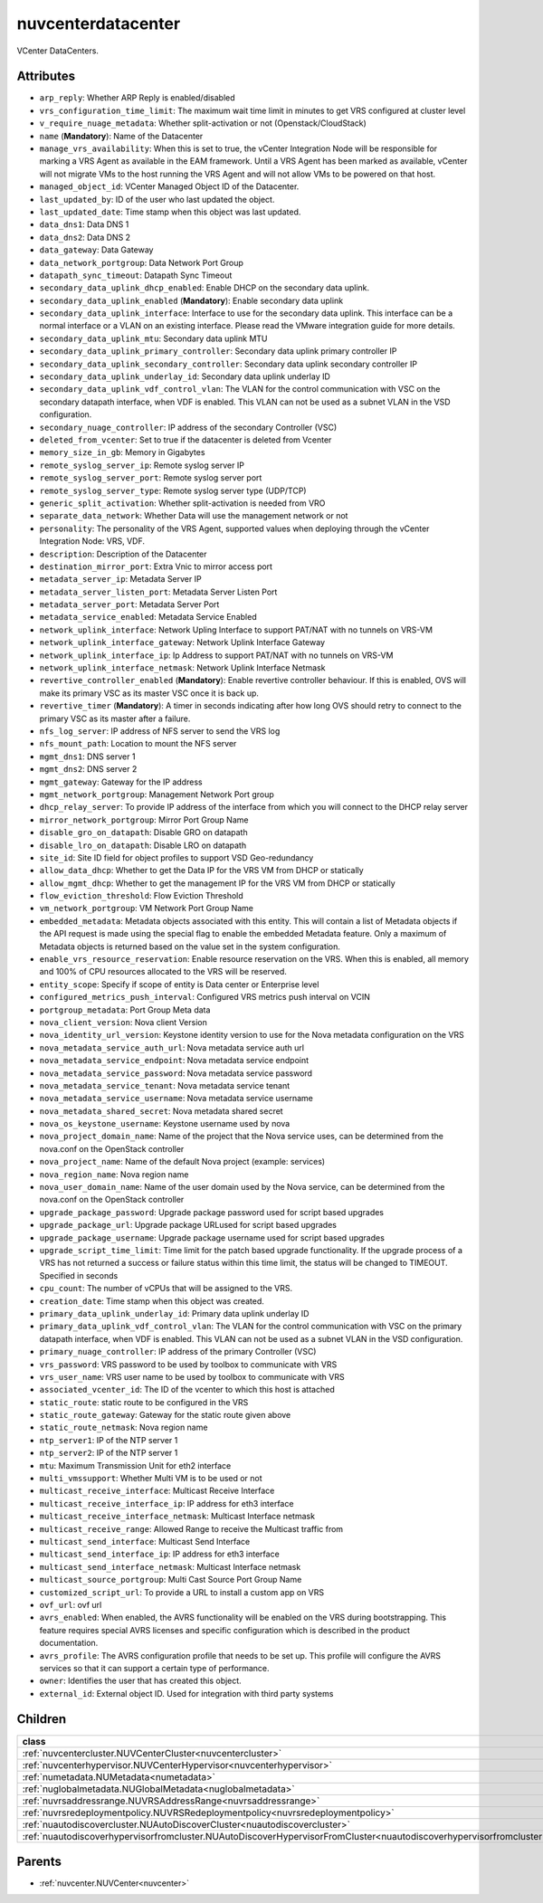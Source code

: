 .. _nuvcenterdatacenter:

nuvcenterdatacenter
===========================================

.. class:: nuvcenterdatacenter.NUVCenterDataCenter(bambou.nurest_object.NUMetaRESTObject,):

VCenter DataCenters.


Attributes
----------


- ``arp_reply``: Whether ARP Reply is enabled/disabled

- ``vrs_configuration_time_limit``: The maximum wait time limit in minutes to get VRS configured at cluster level

- ``v_require_nuage_metadata``: Whether split-activation or not (Openstack/CloudStack)

- ``name`` (**Mandatory**): Name of the Datacenter

- ``manage_vrs_availability``: When this is set to true, the vCenter Integration Node will be responsible for marking a VRS Agent as available in the EAM framework. Until a VRS Agent has been marked as available, vCenter will not migrate VMs to the host running the VRS Agent and will not allow VMs to be powered on that host.

- ``managed_object_id``: VCenter Managed Object ID of the Datacenter.

- ``last_updated_by``: ID of the user who last updated the object.

- ``last_updated_date``: Time stamp when this object was last updated.

- ``data_dns1``: Data DNS 1

- ``data_dns2``: Data DNS 2

- ``data_gateway``: Data Gateway

- ``data_network_portgroup``: Data Network Port Group

- ``datapath_sync_timeout``: Datapath Sync Timeout

- ``secondary_data_uplink_dhcp_enabled``: Enable DHCP on the secondary data uplink.

- ``secondary_data_uplink_enabled`` (**Mandatory**): Enable secondary data uplink

- ``secondary_data_uplink_interface``: Interface to use for the secondary data uplink. This interface can be a normal interface or a VLAN on an existing interface. Please read the VMware integration guide for more details.

- ``secondary_data_uplink_mtu``: Secondary data uplink MTU

- ``secondary_data_uplink_primary_controller``: Secondary data uplink primary controller IP

- ``secondary_data_uplink_secondary_controller``: Secondary data uplink secondary controller IP

- ``secondary_data_uplink_underlay_id``: Secondary data uplink underlay ID

- ``secondary_data_uplink_vdf_control_vlan``: The VLAN for the control communication with VSC on the secondary datapath interface, when VDF is enabled. This VLAN can not be used as a subnet VLAN in the VSD configuration.

- ``secondary_nuage_controller``: IP address of the secondary Controller (VSC)

- ``deleted_from_vcenter``: Set to true if the datacenter is deleted from Vcenter

- ``memory_size_in_gb``: Memory in Gigabytes

- ``remote_syslog_server_ip``: Remote syslog server IP

- ``remote_syslog_server_port``: Remote syslog server port

- ``remote_syslog_server_type``: Remote syslog server type (UDP/TCP)

- ``generic_split_activation``: Whether split-activation is needed from VRO

- ``separate_data_network``: Whether Data will use the management network or not

- ``personality``: The personality of the VRS Agent, supported values when deploying through the vCenter Integration Node: VRS, VDF.

- ``description``: Description of the Datacenter

- ``destination_mirror_port``: Extra Vnic to mirror access port

- ``metadata_server_ip``: Metadata Server IP

- ``metadata_server_listen_port``: Metadata Server Listen Port

- ``metadata_server_port``: Metadata Server Port

- ``metadata_service_enabled``: Metadata Service Enabled

- ``network_uplink_interface``: Network Upling Interface to support PAT/NAT with no tunnels on VRS-VM

- ``network_uplink_interface_gateway``: Network Uplink Interface Gateway

- ``network_uplink_interface_ip``: Ip Address to support PAT/NAT with no tunnels on VRS-VM

- ``network_uplink_interface_netmask``: Network Uplink Interface Netmask

- ``revertive_controller_enabled`` (**Mandatory**): Enable revertive controller behaviour. If this is enabled, OVS will make its primary VSC as its master VSC once it is back up.

- ``revertive_timer`` (**Mandatory**):  A timer in seconds indicating after how long OVS should retry to connect to the primary VSC as its master after a failure.

- ``nfs_log_server``: IP address of NFS server to send the VRS log

- ``nfs_mount_path``: Location to mount the NFS server

- ``mgmt_dns1``: DNS server 1

- ``mgmt_dns2``: DNS server 2

- ``mgmt_gateway``: Gateway for the IP address

- ``mgmt_network_portgroup``: Management Network Port group

- ``dhcp_relay_server``: To provide IP address of the interface from which you will connect to the DHCP relay server

- ``mirror_network_portgroup``: Mirror Port Group Name

- ``disable_gro_on_datapath``: Disable GRO on datapath

- ``disable_lro_on_datapath``: Disable LRO on datapath

- ``site_id``: Site ID field for object profiles to support VSD Geo-redundancy

- ``allow_data_dhcp``: Whether to get the Data IP for the VRS VM from DHCP or statically

- ``allow_mgmt_dhcp``: Whether to get the management IP for the VRS VM from DHCP or statically

- ``flow_eviction_threshold``: Flow Eviction Threshold

- ``vm_network_portgroup``: VM Network Port Group Name

- ``embedded_metadata``: Metadata objects associated with this entity. This will contain a list of Metadata objects if the API request is made using the special flag to enable the embedded Metadata feature. Only a maximum of Metadata objects is returned based on the value set in the system configuration.

- ``enable_vrs_resource_reservation``: Enable resource reservation on the VRS. When this is enabled, all memory and 100% of CPU resources allocated to the VRS will be reserved.

- ``entity_scope``: Specify if scope of entity is Data center or Enterprise level

- ``configured_metrics_push_interval``: Configured VRS metrics push interval on VCIN

- ``portgroup_metadata``: Port Group Meta data

- ``nova_client_version``: Nova client Version 

- ``nova_identity_url_version``: Keystone identity version to use for the Nova metadata configuration on the VRS

- ``nova_metadata_service_auth_url``: Nova metadata service auth url

- ``nova_metadata_service_endpoint``: Nova metadata service endpoint

- ``nova_metadata_service_password``: Nova metadata service password

- ``nova_metadata_service_tenant``: Nova metadata service tenant

- ``nova_metadata_service_username``: Nova metadata service username

- ``nova_metadata_shared_secret``: Nova metadata shared secret

- ``nova_os_keystone_username``: Keystone username used by nova

- ``nova_project_domain_name``: Name of the project that the Nova service uses, can be determined from the nova.conf on the OpenStack controller

- ``nova_project_name``: Name of the default Nova project (example: services)

- ``nova_region_name``: Nova region name

- ``nova_user_domain_name``: Name of the user domain used by the Nova service, can be determined from the nova.conf on the OpenStack controller

- ``upgrade_package_password``: Upgrade package password used for script based upgrades

- ``upgrade_package_url``: Upgrade package URLused for script based upgrades

- ``upgrade_package_username``: Upgrade package username used for script based upgrades

- ``upgrade_script_time_limit``: Time limit for the patch based upgrade functionality. If the upgrade process of a VRS has not returned a success or failure status within this time limit, the status will be changed to TIMEOUT. Specified in seconds

- ``cpu_count``: The number of vCPUs that will be assigned to the VRS.

- ``creation_date``: Time stamp when this object was created.

- ``primary_data_uplink_underlay_id``: Primary data uplink underlay ID

- ``primary_data_uplink_vdf_control_vlan``: The VLAN for the control communication with VSC on the primary datapath interface, when VDF is enabled. This VLAN can not be used as a subnet VLAN in the VSD configuration.

- ``primary_nuage_controller``: IP address of the primary Controller (VSC)

- ``vrs_password``: VRS password to be used by toolbox to communicate with VRS

- ``vrs_user_name``: VRS user name to be used by toolbox to communicate with VRS

- ``associated_vcenter_id``: The ID of the vcenter to which this host is attached

- ``static_route``: static route to be configured in the VRS

- ``static_route_gateway``: Gateway for the static route given above

- ``static_route_netmask``: Nova region name

- ``ntp_server1``: IP of the NTP server 1

- ``ntp_server2``: IP of the NTP server 1

- ``mtu``: Maximum Transmission Unit for eth2 interface

- ``multi_vmssupport``: Whether Multi VM is to be used or not

- ``multicast_receive_interface``: Multicast Receive Interface

- ``multicast_receive_interface_ip``: IP address for eth3 interface

- ``multicast_receive_interface_netmask``: Multicast Interface netmask

- ``multicast_receive_range``: Allowed Range to receive the Multicast traffic from

- ``multicast_send_interface``: Multicast Send Interface

- ``multicast_send_interface_ip``: IP address for eth3 interface

- ``multicast_send_interface_netmask``: Multicast Interface netmask

- ``multicast_source_portgroup``: Multi Cast Source Port Group Name

- ``customized_script_url``: To provide a URL to install a custom app on VRS

- ``ovf_url``: ovf url

- ``avrs_enabled``: When enabled, the AVRS functionality will be enabled on the VRS during bootstrapping. This feature requires special AVRS licenses and specific configuration which is described in the product documentation.

- ``avrs_profile``: The AVRS configuration profile that needs to be set up. This profile will configure the AVRS services so that it can support a certain type of performance.

- ``owner``: Identifies the user that has created this object.

- ``external_id``: External object ID. Used for integration with third party systems




Children
--------

================================================================================================================================================               ==========================================================================================
**class**                                                                                                                                                      **fetcher**

:ref:`nuvcentercluster.NUVCenterCluster<nuvcentercluster>`                                                                                                       ``vcenter_clusters`` 
:ref:`nuvcenterhypervisor.NUVCenterHypervisor<nuvcenterhypervisor>`                                                                                              ``vcenter_hypervisors`` 
:ref:`numetadata.NUMetadata<numetadata>`                                                                                                                         ``metadatas`` 
:ref:`nuglobalmetadata.NUGlobalMetadata<nuglobalmetadata>`                                                                                                       ``global_metadatas`` 
:ref:`nuvrsaddressrange.NUVRSAddressRange<nuvrsaddressrange>`                                                                                                    ``vrs_address_ranges`` 
:ref:`nuvrsredeploymentpolicy.NUVRSRedeploymentpolicy<nuvrsredeploymentpolicy>`                                                                                  ``vrs_redeploymentpolicies`` 
:ref:`nuautodiscovercluster.NUAutoDiscoverCluster<nuautodiscovercluster>`                                                                                        ``auto_discover_clusters`` 
:ref:`nuautodiscoverhypervisorfromcluster.NUAutoDiscoverHypervisorFromCluster<nuautodiscoverhypervisorfromcluster>`                                              ``auto_discover_hypervisor_from_clusters`` 
================================================================================================================================================               ==========================================================================================



Parents
--------


- :ref:`nuvcenter.NUVCenter<nuvcenter>`

